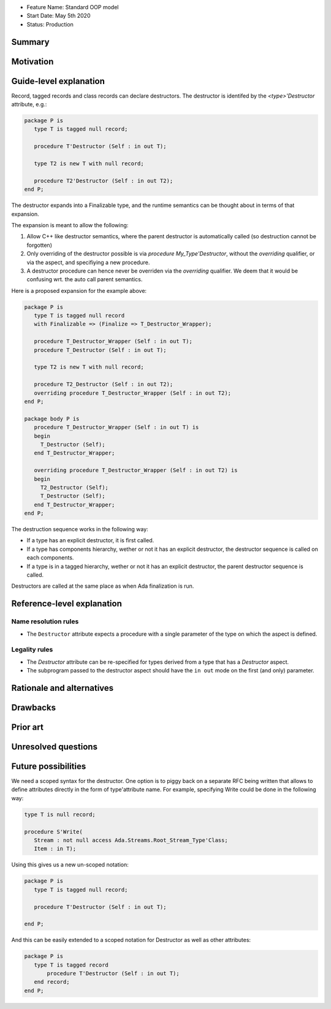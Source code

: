 - Feature Name: Standard OOP model
- Start Date: May 5th 2020
- Status: Production

Summary
=======

Motivation
==========

Guide-level explanation
=======================

Record, tagged records and class records can declare destructors. The
destructor is identifed by the `<type>'Destructor` attribute, e.g.:

.. code-block:: ada

   package P is
      type T is tagged null record;

      procedure T'Destructor (Self : in out T);

      type T2 is new T with null record;

      procedure T2'Destructor (Self : in out T2);
   end P;

The destructor expands into a Finalizable type, and the runtime semantics can
be thought about in terms of that expansion.

The expansion is meant to allow the following:

1. Allow C++ like destructor semantics, where the parent destructor is
   automatically called (so destruction cannot be forgotten)

2. Only overriding of the destructor possible is via `procedure
   My_Type'Destructor`, without the `overriding` qualifier, or via the aspect,
   and specifiying a new procedure.

3. A destructor procedure can hence never be overriden via the `overriding`
   qualifier. We deem that it would be confusing wrt. the auto call parent
   semantics.

Here is a proposed expansion for the example above:

.. code-block:: ada

   package P is
      type T is tagged null record
      with Finalizable => (Finalize => T_Destructor_Wrapper);

      procedure T_Destructor_Wrapper (Self : in out T);
      procedure T_Destructor (Self : in out T);

      type T2 is new T with null record;

      procedure T2_Destructor (Self : in out T2);
      overriding procedure T_Destructor_Wrapper (Self : in out T2);
   end P;

   package body P is
      procedure T_Destructor_Wrapper (Self : in out T) is
      begin
        T_Destructor (Self);
      end T_Destructor_Wrapper;

      overriding procedure T_Destructor_Wrapper (Self : in out T2) is
      begin
        T2_Destructor (Self);
        T_Destructor (Self);
      end T_Destructor_Wrapper;
   end P;

The destruction sequence works in the following way:

- If a type has an explicit destructor, it is first called.
- If a type has components hierarchy, wether or not it has an explicit
  destructor, the destructor sequence is called on each components.
- If a type is in a tagged hierarchy, wether or not it has an explicit
  destructor, the parent destructor sequence is called.

Destructors are called at the same place as when Ada finalization is run.

Reference-level explanation
===========================

Name resolution rules
---------------------

* The ``Destructor`` attribute expects a procedure with a single parameter of the
  type on which the aspect is defined.

Legality rules
--------------

* The `Destructor` attribute can be re-specified for types derived from a type
  that has a `Destructor` aspect.

* The subprogram passed to the destructor aspect should have the ``in out``
  mode on the first (and only) parameter.

Rationale and alternatives
==========================

Drawbacks
=========


Prior art
=========

Unresolved questions
====================

Future possibilities
====================

We need a scoped syntax for the destructor. One option is to piggy back on
a separate RFC being written that allows to define attributes directly in
the form of type'attribute name. For example, specifying Write could be done
in the following way:

.. code-block:: ada

   type T is null record;

   procedure S'Write(
      Stream : not null access Ada.Streams.Root_Stream_Type'Class;
      Item : in T);

Using this gives us a new un-scoped notation:

.. code-block:: ada

   package P is
      type T is tagged null record;

      procedure T'Destructor (Self : in out T);

   end P;

And this can be easily extended to a scoped notation for Destructor as well as
other attributes:

.. code-block:: ada

   package P is
      type T is tagged record
          procedure T'Destructor (Self : in out T);
      end record;
   end P;


